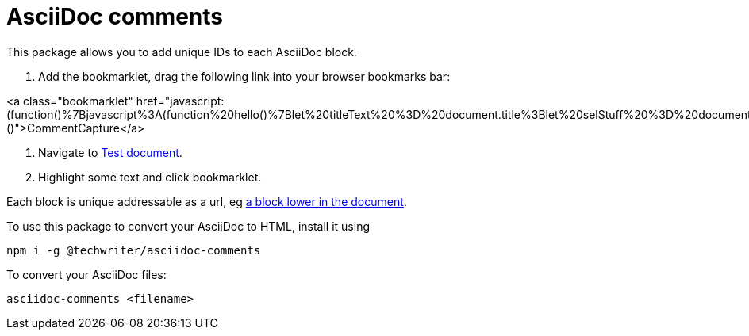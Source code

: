 = AsciiDoc comments

This package allows you to add unique IDs to each AsciiDoc block.

. Add the bookmarklet, drag the following link into your browser bookmarks bar:

<a class="bookmarklet" href="javascript:(function()%7Bjavascript%3A(function%20hello()%7Blet%20titleText%20%3D%20document.title%3Blet%20selStuff%20%3D%20document.getSelection()%3Blet%20elementSelected%20%3D%20selStuff.anchorNode.parentElement%3Blet%20commentid%20%3D%20elementSelected.getAttribute('id')%3Bwhile(!commentid%20%26%26%20elementSelected)%20%7Blet%20prevElement%20%3D%20elementSelected%3BelementSelected%20%3D%20elementSelected.previousElementSibling%20%3Bif(!elementSelected)%7BelementSelected%20%3D%20prevElement.parentElement%3B%7Dcommentid%20%20%3D%20elementSelected.getAttribute('id')%3B%7Dlet%20myUrl%20%3D%20document.location%3BmyUrl%20%3D%20myUrl.toString()%3Bif(commentid)%7Blet%20result%20%3D%20myUrl.indexOf(%22%23%22)%3Bif%20(result%20%3C%200)%20%7Bresult%20%3D%20myUrl.length%7D%3BmyUrl%20%3D%20myUrl.substr(0%2Cresult)%3BmyUrl%20%3D%20myUrl%2B%22%23%22%2Bcommentid%3B%7Dlet%20selText%20%3D%20selStuff.toString()%2B%22%22%3Bif%20(selText.length%20!%3D%200)%7BselText%20%3D%20%22%5Cn%3E%20%22%2BselText%3B%7D%3Bnavigator.clipboard.writeText(%22%5B%22%2BtitleText%2B%22%7C%22%2BmyUrl%2B%22%5D%22%2BselText%2B%22%22)%3Breturn%20false%7D())%7D)()">CommentCapture</a>

. Navigate to xref:test.adoc[Test document].

. Highlight some text and click bookmarklet.

Each block is unique addressable as a url, eg xref:test.adoc#comment_90[a block lower in the document].

To use this package to convert your AsciiDoc to HTML, install it using

[source,bash]
----
npm i -g @techwriter/asciidoc-comments
----

To convert your AsciiDoc files:

[source,bash]
----
asciidoc-comments <filename>
----
